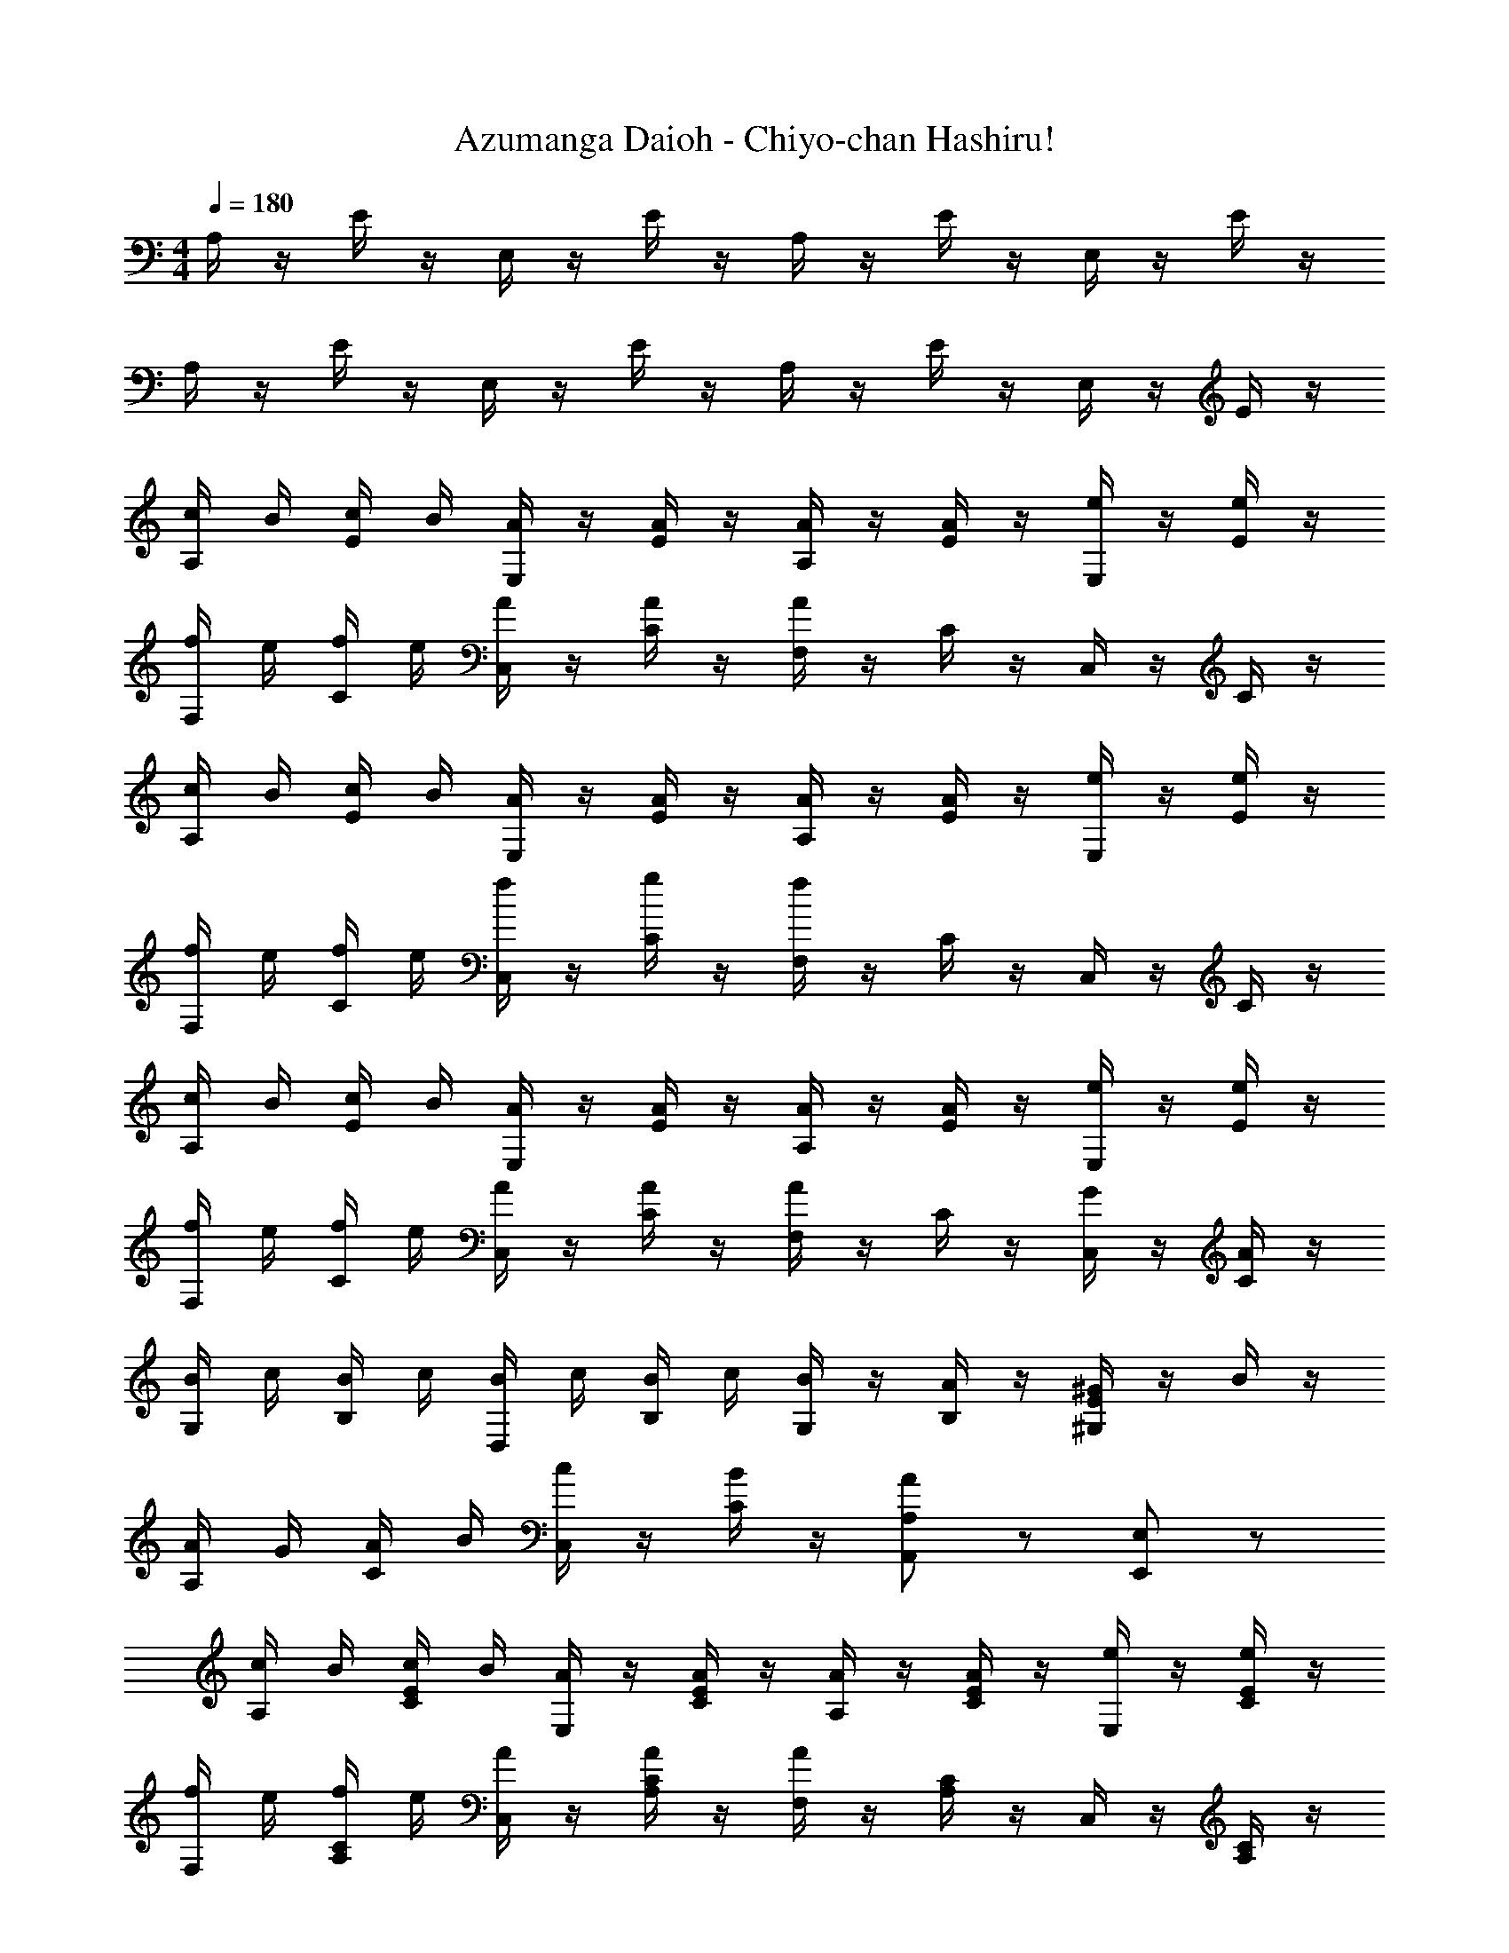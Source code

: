 X: 1
T: Azumanga Daioh - Chiyo-chan Hashiru!
Z: ABC Generated by Starbound Composer
L: 1/4
M: 4/4
Q: 1/4=180
K: C
A,/4 z/4 E/4 z/4 E,/4 z/4 E/4 z/4 A,/4 z/4 E/4 z/4 E,/4 z/4 E/4 z/4 
A,/4 z/4 E/4 z/4 E,/4 z/4 E/4 z/4 A,/4 z/4 E/4 z/4 E,/4 z/4 E/4 z/4 
[c/4A,/4] B/4 [c/4E/4] B/4 [A/4E,/4] z/4 [A/4E/4] z/4 [A/4A,/4] z/4 [A/4E/4] z/4 [e/4E,/4] z/4 [e/4E/4] z/4 
[f/4F,/4] e/4 [f/4C/4] e/4 [A/4C,/4] z/4 [A/4C/4] z/4 [F,/4A] z/4 C/4 z/4 C,/4 z/4 C/4 z/4 
[c/4A,/4] B/4 [c/4E/4] B/4 [A/4E,/4] z/4 [A/4E/4] z/4 [A/4A,/4] z/4 [A/4E/4] z/4 [e/4E,/4] z/4 [e/4E/4] z/4 
[f/4F,/4] e/4 [f/4C/4] e/4 [f/4C,/4] z/4 [g/4C/4] z/4 [F,/4f] z/4 C/4 z/4 C,/4 z/4 C/4 z/4 
[c/4A,/4] B/4 [c/4E/4] B/4 [A/4E,/4] z/4 [A/4E/4] z/4 [A/4A,/4] z/4 [A/4E/4] z/4 [e/4E,/4] z/4 [e/4E/4] z/4 
[f/4F,/4] e/4 [f/4C/4] e/4 [A/4C,/4] z/4 [A/4C/4] z/4 [F,/4A/2] z/4 C/4 z/4 [G/4C,/4] z/4 [A/4C/4] z/4 
[B/4G,/4] c/4 [B/4B,/4] c/4 [B/4D,/4] c/4 [B/4B,/4] c/4 [B/4G,/4] z/4 [A/4B,/4] z/4 [^G/4^G,/2E/2] z/4 B/4 z/4 
[A/4A,/4] G/4 [A/4C/4] B/4 [c/4C,/4] z/4 [B/4C/4] z/4 [A/2A,/2A,,/2] z/2 [E,/2E,,/2] z/2 
[c/4A,/4] B/4 [c/4C/4E/4] B/4 [A/4E,/4] z/4 [A/4C/4E/4] z/4 [A/4A,/4] z/4 [A/4C/4E/4] z/4 [e/4E,/4] z/4 [e/4C/4E/4] z/4 
[f/4F,/4] e/4 [f/4A,/4C/4] e/4 [A/4C,/4] z/4 [A/4A,/4C/4] z/4 [F,/4A] z/4 [A,/4C/4] z/4 C,/4 z/4 [A,/4C/4] z/4 
[c/4A,/4] B/4 [c/4C/4E/4] B/4 [A/4E,/4] z/4 [A/4C/4E/4] z/4 [A/4A,/4] z/4 [A/4C/4E/4] z/4 [e/4E,/4] z/4 [e/4C/4E/4] z/4 
[f/4F,/4] e/4 [f/4A,/4C/4] e/4 [f/4C,/4] z/4 [g/4A,/4C/4] z/4 [F,/4f] z/4 [A,/4C/4] z/4 C,/4 z/4 [A,/4C/4] z/4 
[c/4A,/4] B/4 [c/4C/4E/4] B/4 [A/4E,/4] z/4 [A/4C/4E/4] z/4 [A/4A,/4] z/4 [A/4C/4E/4] z/4 [e/4E,/4] z/4 [e/4C/4E/4] z/4 
[f/4F,/4] e/4 [f/4A,/4C/4] e/4 [A/4C,/4] z/4 [A/4A,/4C/4] z/4 [F,/4A/2] z/4 [A,/4C/4] z/4 [=G/4C,/4] z/4 [A/4A,/4C/4] z/4 
[B/4=G,/4] c/4 [B/4G,/4B,/4] c/4 [B/4D,/4] c/4 [B/4G,/4B,/4] c/4 [B/4G,/4] z/4 [A/4G,/4B,/4] z/4 [^G/4^G,/2E/2] z/4 B/4 z/4 
[A/4A,/4] G/4 [A/4A,/4C/4] B/4 [c/4C,/4] z/4 [B/4A,/4C/4] z/4 [A/2A,/2A,,/2] z3/2 
[g/4=G,/4] g'/4 [g/4B,/4=G/4D/4] g'/4 [G,/4g/2g'/2] z/4 [B,/4G/4D/4] [a/4a'/4] [f/4f'/4F,/4] z/4 [f/4f'/4A,/4F/4C/4] z/4 [F,/4f/2f'/2] z/4 [A,/4F/4C/4] z/4 
[f/4F,/4] f'/4 [f/4A,/4F/4C/4] f'/4 [F,/4f/2f'/2] z/4 [A,/4F/4C/4] [g/4g'/4] [e/4e'/4E,/4] z/4 [e/4e'/4G,/4E/4B,/4] z/4 [E,/4e/2e'/2] z/4 [G,/4E/4B,/4] z/4 
[g/4G,/4] g'/4 [g/4B,/4G/4D/4] g'/4 [G,/4g/2g'/2] z/4 [B,/4G/4D/4] [a/4a'/4] [f/4f'/4F,/4] z/4 [f/4f'/4A,/4F/4C/4] z/4 [F,/4f/2f'/2] z/4 [A,/4F/4C/4] z/4 
[f/4D,/4] f'/4 [f/4F,/4D/4A,/4] f'/4 [D,/4f/2f'/2] z/4 [F,/4D/4A,/4] [g/4g'/4] [e/4E,/2E,,/2B,/2] f/4 e/4 f/4 e/4 f/4 e/4 f/4 
e/4 f/4 e/4 f/4 e/4 f/4 e/4 f/4 e/4 f/4 g/4 f/4 e/4 f/4 g/4 f/4 
e/4 f/4 g/4 f/4 e/4 f/4 e/4 d/4 [e/4E,/2E/2B,/2] f/4 e/4 f/4 e/4 f/4 e/4 f/4 
e/4 f/4 e/4 f/4 e/4 f/4 e/4 f/4 e/4 f/4 g/4 f/4 e/4 f/4 g/4 f/4 
e/4 f/4 e/4 d/4 c/4 B/4 A/4 ^G/4 A/2 z/2 [E/2e/2B/2G/2B,/2B,,/2E,/2] z/2 
[A/2C,/2] e/2 [A/2A,,/2] [z/4e/2] A,,/4 [A,,/4A/2] z/4 [A,,/4e/2] z/4 [E,/4A/2] z/4 [E,/4e/2] z/4 
[A/2F,/2] [z/4f/2] A,,/4 [A,,/4A/2] z/4 [A,,/4f/2] z/4 [A/2A,,2] f/2 A/2 f/2 
[A/2C,/2] e/2 [A/2A,,/2] [z/4e/2] A,,/4 [A,,/4A/2] z/4 [A,,/4e/2] z/4 [E,/4A/2] z/4 [E,/4e/2] z/4 
[A/2F,/2] [z/4f/2] E,/4 [F,/4A/2] z/4 [G,/4f/2] z/4 [A/2F,2] f/2 A/2 f/2 
[A/2C,/2] e/2 [A/2A,,/2] [z/4e/2] A,,/4 [A,,/4A/2] z/4 [A,,/4e/2] z/4 [E,/4A/2] z/4 [E,/4e/2] z/4 
[A/2F,/2] [z/4f/2] A,,/4 [A,,/4A/2] z/4 [A,,/4f/2] z/4 [A/2A,,] f/2 [G,,/4A/2] z/4 [A,,/4f/2] z/4 
[B,,/4G/2] z/4 [C,/4e/2] z/4 [B,,/4G/2] z/4 [C,/4e/2] z/4 [B,,/4G/2] z/4 [A,,/4e/2] z/4 [^G,,/4G/2] z/4 [B,,/4e/2] z/4 
[A,,/4A/2A,/2] E,,/4 A,,/4 B,,/4 [C,/4E/2E,/2] z/4 B,,/4 z/4 [A/2A,/2A,,/2] z3/2 
[c/4A,/4] B/4 [c/4C/4E/4] B/4 [A/4E,/4] z/4 [A/4C/4E/4] z/4 [A/4A,/4] z/4 [A/4C/4E/4] z/4 [e/4E,/4] z/4 [e/4C/4E/4] z/4 
[f/4F,/4] e/4 [f/4A,/4C/4] e/4 [A/4C,/4] z/4 [A/4A,/4C/4] z/4 [F,/4A] z/4 [A,/4C/4] z/4 C,/4 z/4 [A,/4C/4] z/4 
[c/4A,/4] B/4 [c/4C/4E/4] B/4 [A/4E,/4] z/4 [A/4C/4E/4] z/4 [A/4A,/4] z/4 [A/4C/4E/4] z/4 [e/4E,/4] z/4 [e/4C/4E/4] z/4 
[f/4F,/4] e/4 [f/4A,/4C/4] e/4 [f/4C,/4] z/4 [g/4A,/4C/4] z/4 [F,/4f] z/4 [A,/4C/4] z/4 C,/4 z/4 [A,/4C/4] z/4 
[c/4A,/4] B/4 [c/4C/4E/4] B/4 [A/4E,/4] z/4 [A/4C/4E/4] z/4 [A/4A,/4] z/4 [A/4C/4E/4] z/4 [e/4E,/4] z/4 [e/4C/4E/4] z/4 
[f/4F,/4] e/4 [f/4A,/4C/4] e/4 [A/4C,/4] z/4 [A/4A,/4C/4] z/4 [F,/4A/2] z/4 [A,/4C/4] z/4 [=G/4C,/4] z/4 [A/4A,/4C/4] z/4 
[B/4G,/4] c/4 [B/4G,/4B,/4] c/4 [B/4D,/4] c/4 [B/4G,/4B,/4] c/4 [B/4G,/4] z/4 [A/4G,/4B,/4] z/4 [^G/4^G,/2E/2] z/4 B/4 z/4 
[A/4A,/2A,,/2] G/4 A/4 B/4 [c/4E,/2E,,/2] z/4 B/4 z/4 [A/2A,,/2A,,,/2] z/2 [A/4a/4c/4A,/4A,,/4] 
